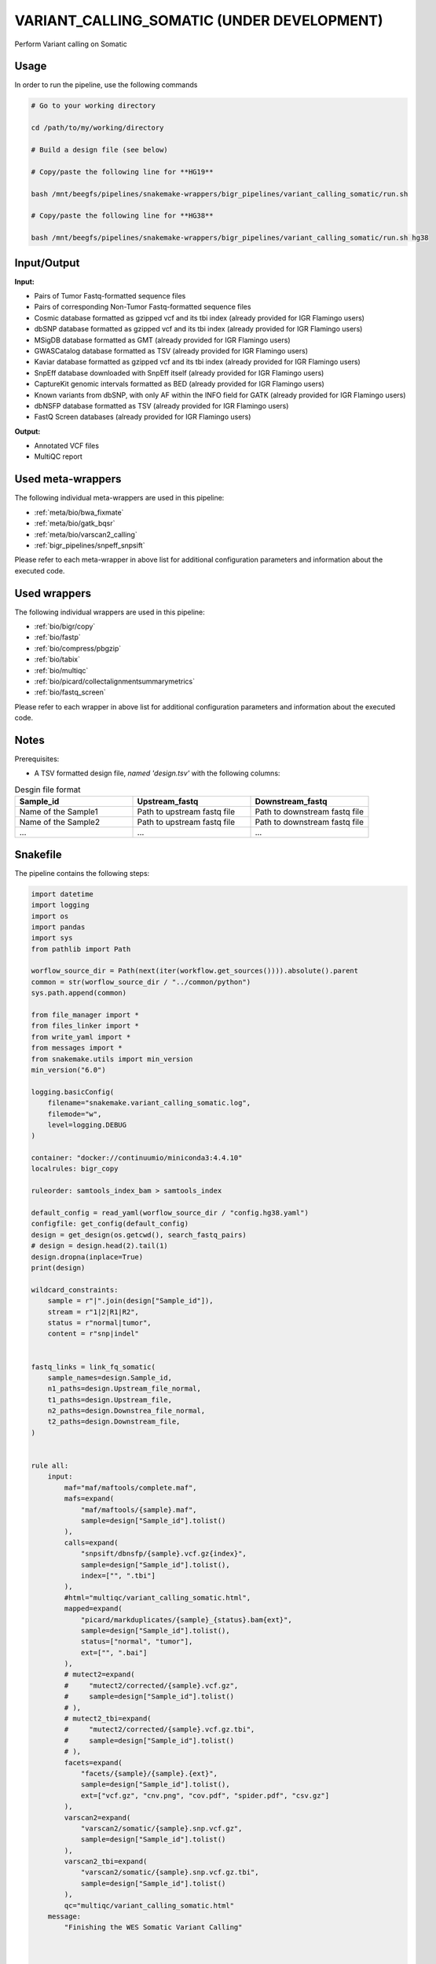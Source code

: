 .. _`Variant_Calling_Somatic (under development)`:

VARIANT_CALLING_SOMATIC (UNDER DEVELOPMENT)
===========================================

Perform Variant calling on Somatic

Usage
-----

In order to run the pipeline, use the following commands

.. code-block:: bash 

  # Go to your working directory

  cd /path/to/my/working/directory

  # Build a design file (see below)

  # Copy/paste the following line for **HG19**

  bash /mnt/beegfs/pipelines/snakemake-wrappers/bigr_pipelines/variant_calling_somatic/run.sh

  # Copy/paste the following line for **HG38**

  bash /mnt/beegfs/pipelines/snakemake-wrappers/bigr_pipelines/variant_calling_somatic/run.sh hg38


Input/Output
------------


**Input:**

 
  
* Pairs of Tumor Fastq-formatted sequence files
  
 
  
* Pairs of corresponding Non-Tumor Fastq-formatted sequence files
  
 
  
* Cosmic database formatted as gzipped vcf and its tbi index (already provided for IGR Flamingo users)
  
 
  
* dbSNP database formatted as gzipped vcf and its tbi index (already provided for IGR Flamingo users)
  
 
  
* MSigDB database formatted as GMT (already provided for IGR Flamingo users)
  
 
  
* GWASCatalog database formatted as TSV (already provided for IGR Flamingo users)
  
 
  
* Kaviar database formatted as gzipped vcf and its tbi index (already provided for IGR Flamingo users)
  
 
  
* SnpEff database downloaded with SnpEff itself (already provided for IGR Flamingo users)
  
 
  
* CaptureKit genomic intervals formatted as BED (already provided for IGR Flamingo users)
  
 
  
* Known variants from dbSNP, with only AF within the INFO field for GATK (already provided for IGR Flamingo users)
  
 
  
* dbNSFP database formatted as TSV (already provided for IGR Flamingo users)
  
 
  
* FastQ Screen databases (already provided for IGR Flamingo users)
  
 


**Output:**

 
  
* Annotated VCF files
  
 
  
* MultiQC report
  
 





Used meta-wrappers
------------------

The following individual meta-wrappers are used in this pipeline:


* :ref:`meta/bio/bwa_fixmate`

* :ref:`meta/bio/gatk_bqsr`

* :ref:`meta/bio/varscan2_calling`

* :ref:`bigr_pipelines/snpeff_snpsift`


Please refer to each meta-wrapper in above list for additional configuration parameters and information about the executed code.




Used wrappers
-------------

The following individual wrappers are used in this pipeline:


* :ref:`bio/bigr/copy`

* :ref:`bio/fastp`

* :ref:`bio/compress/pbgzip`

* :ref:`bio/tabix`

* :ref:`bio/multiqc`

* :ref:`bio/picard/collectalignmentsummarymetrics`

* :ref:`bio/fastq_screen`


Please refer to each wrapper in above list for additional configuration parameters and information about the executed code.




Notes
-----

Prerequisites:

* A TSV formatted design file, *named 'design.tsv'* with the following columns:

.. list-table:: Desgin file format
  :widths: 33 33 33
  :header-rows: 1

  * - Sample_id
    - Upstream_fastq
    - Downstream_fastq
  * - Name of the Sample1
    - Path to upstream fastq file
    - Path to downstream fastq file
  * - Name of the Sample2
    - Path to upstream fastq file
    - Path to downstream fastq file
  * - ...
    - ...
    - ...





Snakefile
---------

The pipeline contains the following steps:

.. code-block:: python

    import datetime
    import logging
    import os
    import pandas
    import sys
    from pathlib import Path

    worflow_source_dir = Path(next(iter(workflow.get_sources()))).absolute().parent
    common = str(worflow_source_dir / "../common/python")
    sys.path.append(common)

    from file_manager import *
    from files_linker import *
    from write_yaml import *
    from messages import *
    from snakemake.utils import min_version
    min_version("6.0")

    logging.basicConfig(
        filename="snakemake.variant_calling_somatic.log",
        filemode="w",
        level=logging.DEBUG
    )

    container: "docker://continuumio/miniconda3:4.4.10"
    localrules: bigr_copy

    ruleorder: samtools_index_bam > samtools_index

    default_config = read_yaml(worflow_source_dir / "config.hg38.yaml")
    configfile: get_config(default_config)
    design = get_design(os.getcwd(), search_fastq_pairs)
    # design = design.head(2).tail(1)
    design.dropna(inplace=True)
    print(design)

    wildcard_constraints:
        sample = r"|".join(design["Sample_id"]),
        stream = r"1|2|R1|R2",
        status = r"normal|tumor",
        content = r"snp|indel"


    fastq_links = link_fq_somatic(
        sample_names=design.Sample_id,
        n1_paths=design.Upstream_file_normal,
        t1_paths=design.Upstream_file,
        n2_paths=design.Downstrea_file_normal,
        t2_paths=design.Downstream_file,
    )


    rule all:
        input:
            maf="maf/maftools/complete.maf",
            mafs=expand(
                "maf/maftools/{sample}.maf",
                sample=design["Sample_id"].tolist()
            ),
            calls=expand(
                "snpsift/dbnsfp/{sample}.vcf.gz{index}",
                sample=design["Sample_id"].tolist(),
                index=["", ".tbi"]
            ),
            #html="multiqc/variant_calling_somatic.html",
            mapped=expand(
                "picard/markduplicates/{sample}_{status}.bam{ext}",
                sample=design["Sample_id"].tolist(),
                status=["normal", "tumor"],
                ext=["", ".bai"]
            ),
            # mutect2=expand(
            #     "mutect2/corrected/{sample}.vcf.gz",
            #     sample=design["Sample_id"].tolist()
            # ),
            # mutect2_tbi=expand(
            #     "mutect2/corrected/{sample}.vcf.gz.tbi",
            #     sample=design["Sample_id"].tolist()
            # ),
            facets=expand(
                "facets/{sample}/{sample}.{ext}",
                sample=design["Sample_id"].tolist(),
                ext=["vcf.gz", "cnv.png", "cov.pdf", "spider.pdf", "csv.gz"]
            ),
            varscan2=expand(
                "varscan2/somatic/{sample}.snp.vcf.gz",
                sample=design["Sample_id"].tolist()
            ),
            varscan2_tbi=expand(
                "varscan2/somatic/{sample}.snp.vcf.gz.tbi",
                sample=design["Sample_id"].tolist()
            ),
            qc="multiqc/variant_calling_somatic.html"
        message:
            "Finishing the WES Somatic Variant Calling"



    ##################
    ### VCF to MAF ###
    ##################

    vcf_post_process_config = {
        "ncbi_build": config["params"].get("ncbi_build", "GRCh38"),
        "center": config["params"].get("center", "GustaveRoussy"),
        "annotation_tag": "ANN=",
        "sample_list": design["Sample_id"].tolist(),
        "genome": config["ref"]["fasta"]
    }

    module vcf_post_process:
        snakefile: "../../meta/bio/vcf_post_process/test/Snakefile"
        config: vcf_post_process_config

    use rule * from vcf_post_process


    #################
    ### Gather QC ###
    #################

    rule multiqc:
        input:
            html=expand(
                "fastp/html/pe/{sample}_{status}.fastp.html",
                sample=design["Sample_id"],
                status=["normal", "tumor"]
            ),
            json=expand(
                "fastp/json/pe/{sample}_{status}.fastp.json",
                sample=design["Sample_id"],
                status=["normal", "tumor"]
            ),
            picard_metrics=expand(
                "picard/metrics/{sample}_{status}.picard.metrics.txt",
                sample=design["Sample_id"],
                status=["normal", "tumor"]
            ),
            fastq_screen=expand(
                "fastq_screen/{sample}.{stream}.{status}.fastq_screen.{ext}",
                sample=design["Sample_id"],
                stream=["1", "2"],
                ext=["txt", "png"],
                status=["normal", "tumor"]
            ),
            picard_summary=expand(
                "picard/alignment_summary/{sample}_{status}.summary.txt",
                sample=design["Sample_id"],
                status=["normal", "tumor"]
            )
        output:
            report(
                "multiqc/variant_calling_somatic.html",
                caption="../common/reports/multiqc.rst",
                category="Quality Controls"
            )
        message:
            "Aggregating quality reports from SnpEff"
        threads: 1
        resources:
            mem_mb=lambda wildcards, attempt: min(attempt * 1536, 10240),
            time_min=lambda wildcards, attempt: attempt * 35,
            tmpdir="tmp"
        log:
            "logs/multiqc.log"
        wrapper:
            "bio/multiqc"


    rule alignment_summary:
        input:
            bam="samtools/sort/{sample}_{status}.bam",
            bam_index=get_bai("samtools/sort/{sample}_{status}.bam"),
            ref=config['ref']['fasta'],
            ref_idx=get_fai(config['ref']['fasta']),
            ref_dict=get_dict(config['ref']['fasta']),
        output:
            temp("picard/alignment_summary/{sample}_{status}.summary.txt")
        message:
            "Collecting alignment metrics on GATK recalibrated {wildcards.sample}"
            " (considering {wildcards.status})"
        threads: 1
        resources:
            mem_mb=lambda wildcards, attempt: attempt * 1020,
            time_min=lambda wildcards, attempt: attempt * 45,
            tmpdir="tmp"
        log:
            "logs/picard/alignment_summary/{sample}_{status}.log"
        params:
            "VALIDATION_STRINGENCY=LENIENT "
            "METRIC_ACCUMULATION_LEVEL=null "
            "METRIC_ACCUMULATION_LEVEL=SAMPLE"
        wrapper:
            "bio/picard/collectalignmentsummarymetrics"


    rule fastq_screen:
        input:
            "reads/{status}/{sample}.{stream}.fq.gz"
        output:
            txt=temp("fastq_screen/{sample}.{stream}.{status}.fastq_screen.txt"),
            png=temp("fastq_screen/{sample}.{stream}.{status}.fastq_screen.png")
        message:
            "Assessing quality of {wildcards.sample}, {wildcards.stream}"
            " (considering {wildcards.status})"
        threads: config.get("threads", 20)
        resources:
            mem_mb=lambda wildcard, attempt: min(attempt * 4096, 8192),
            time_min=lambda wildcard, attempt: attempt * 50,
            tmpdir="tmp"
        params:
            fastq_screen_config=config["fastq_screen"],
            subset=100000,
            aligner='bowtie2'
        log:
            "logs/fastqc/{sample}.{stream}.{status}.log"
        wrapper:
            "bio/fastq_screen"


    ##################
    ### CNV Facets ###
    ##################


    rule cnv_facets:
        input:
            #tumor_bam="picard/markduplicates/{sample}_tumor.bam",
            #tumor_bai=get_bai("picard/markduplicates/{sample}_tumor.bam"),
            #normal_bam="picard/markduplicates/{sample}_normal.bam",
            #normal_bai=get_bai("picard/markduplicates/{sample}_normal.bam"),
            pileup="samtools/mpileup/{sample}.mpileup.gz",
            vcf=config["ref"]["dbsnp"],
            vcf_index=get_tbi(config["ref"]["dbsnp"]),
            bed=config["ref"]["capture_kit_bed"]
        output:
            vcf="facets/{sample}/{sample}.vcf.gz",
            profile="facets/{sample}/{sample}.cnv.png",
            coverage="facets/{sample}/{sample}.cov.pdf",
            spider="facets/{sample}/{sample}.spider.pdf",
            pileup="facets/{sample}/{sample}.csv.gz"
        message:
            "Searching for CNV in {wildcards.sample} with Facets"
        threads: 20
        resources:
            mem_mb=lambda wildcards, attempt: attempt * 1024 * 20,
            time_min=lambda wildcards, attempt: attempt * 60,
            tmpdir="tmp"
        params:
            extra=config.get(
                "facets_extra",
                "--snp-count-orphans --gbuild hg38 --nbhd-snp 250"
            )
        log:
            "logs/facets/cnv/{sample}.log"
        wrapper:
            "bio/facets/cnv"


    #################################
    ### FINAL VCF FILE INDEXATION ###
    #################################

    module compress_index_vcf_meta:
        snakefile: "../../meta/bio/compress_index_vcf/test/Snakefile"
        config: config

    use rule * from compress_index_vcf_meta


    use rule tabix_index from compress_index_vcf_meta as snp_indel_tabix_index with:
        input:
            "{tool}/{subcommand}/{sample}.{content}.vcf.gz"
        output:
            "{tool}/{subcommand}/{sample}.{content}.vcf.gz.tbi"
        message:
            "Indexing {wildcards.sample} (from somatic varscan "
            "{wildcards.content}) with tabix."
        log:
            "logs/{tool}/{subcommand}/tabix/index/{sample}.{content}.log"


    use rule pbgzip_compress from compress_index_vcf_meta as si_pbgzip with:
        input:
            "{tool}/{subcommand}/{sample}.{content}.vcf"
        output:
            "{tool}/{subcommand}/{sample}.{content}.vcf.gz"
        message:
            "Compressnig {wildcards.sample} (from somatic varscan "
            "{wildcards.content}) with pbgzip."
        log:
            "logs/{tool}/{subcommand}/pgbzip/varcsanc2/{sample}.{content}.log"


    ######################
    ### VCF annotation ###
    ######################


    module snpeff_meta:
        snakefile: "../../meta/bio/snpeff_annotate/test/Snakefile"
        config: config

    use rule snpeff from snpeff_meta with:
        input:
            calls="mutect2/corrected/{sample}.vcf.gz",
            calls_index=get_tbi("mutect2/corrected/{sample}.vcf.gz"),
            db=config["ref"]["snpeff"]


    module snpsift:
        snakefile: "../../meta/bio/snpsift/test/Snakefile"
        config: config


    use rule * from snpsift as *


    #####################################
    ### Merge variant calling results ###
    #####################################

    # module metacaller_somatic_meta:
    #     snakefile: "../../meta/bio/meta_caller_somatic/test/Snakefile"
    #     config: {"genome": config["ref"]["fasta"], "bed": config["ref"]["capture_kit_bed"]}
    #
    #
    # use rule * from metacaller_somatic_meta as *


    ############################################################################
    ### Correcting Mutect2 :                                                 ###
    ### AS_FilterStatus: Number=1 and not Number=A which violates VCF format ###
    ### AD becomes ADM: AD is reserved for Allele Depth, Mutect2 stores      ###
    ###                 multiple information under "AD" field.               ###
    ############################################################################

    rule correct_mutect2_vcf:
        input:
            "mutect2/filter/{sample}.vcf.gz"
        output:
            temp("mutect2/corrected/{sample}.vcf")
        message:
            "Renaming reserved AD field and fixing AS_FilterStrand format error"
            " on {wildcards.sample}"
        threads: 3
        resources:
            mem_mb=lambda wildcards, attempt: attempt * 256,
            time_min=lambda wildcards, attempt: attempt * 20,
            tmpdir="tmp"
        log:
            "logs/mutect2/correct_fields/{sample}.log"
        params:
            rename_ad="'s/=AD,/=ADM,/g'",
            rename_ad_format="'s/:AD:/:ADM:/g'",
            fix_as_filterstatus="'s/ID=AS_FilterStatus,Number=A/ID=AS_FilterStatus,Number=1/g'"
        shell:
            "(gunzip -c {input} | "
            "sed {params.rename_ad} | "
            "sed {params.rename_ad_format} | "
            "sed {params.fix_as_filterstatus}) "
            "> {output} 2> {log}"

    ###############################
    ### Variant calling Mutect2 ###
    ###############################

    gatk_mutect2_somatic_config = {
        "genome": config["ref"]["fasta"],
        "known": config["ref"]["af_only"],
        "bed": config["ref"]["capture_kit_bed"],
        "dbsnp": config["ref"]["dbsnp"],
        "sample_list": design["Sample_id"].to_list()
    }


    module gatk_mutect2_somatic_meta:
        snakefile: "../../meta/bio/mutect2_somatic/test/Snakefile"
        config: gatk_mutect2_somatic_config


    use rule * from gatk_mutect2_somatic_meta




    ################################
    ### Variant Calling Varscan2 ###
    ################################

    varscan2_somatic_config = {
        "genome": config["ref"]["fasta"],
        "bed": config["ref"]["capture_kit_bed"]
    }

    module varscan2_somatic_meta:
        snakefile: "../../meta/bio/varscan2_somatic/test/Snakefile"
        config: varscan2_somatic_config

    use rule * from varscan2_somatic_meta


    ##############################
    ### GATK BAM RECALIBRATION ###
    ##############################

    gatk_bqsr_config = {
        "threads": config["threads"],
        "genome": config["ref"]["fasta"],
        "dbsnp": config["ref"]["dbsnp"]
    }

    module gatk_bqsr_meta:
        snakefile: "../../meta/bio/gatk_bqsr/test/Snakefile"
        config: gatk_bqsr_config


    use rule gatk_apply_baserecalibrator from gatk_bqsr_meta with:
        input:
            bam="picard/markduplicates/{sample}_{status}.bam",
            bam_index=get_bai("picard/markduplicates/{sample}_{status}.bam"),
            ref=config['ref']['fasta'],
            ref_idx=get_fai(config['ref']['fasta']),
            ref_dict=get_dict(config['ref']['fasta']),
            recal_table="gatk/recal_data_table/{sample}_{status}.grp"
        output:
            bam="gatk/recal_bam/{sample}_{status}.bam"
        message:
            "Applying BQSR on {wildcards.status} {wildcards.sample} with GATK"
        log:
            "logs/gatk/applybqsr/{sample}.{status}.log"


    use rule gatk_compute_baserecalibration_table from gatk_bqsr_meta with:
        input:
            bam="picard/markduplicates/{sample}_{status}.bam",
            bam_index=get_bai("picard/markduplicates/{sample}_{status}.bam"),
            ref=config['ref']['fasta'],
            ref_idx=get_fai(config['ref']['fasta']),
            ref_dict=get_dict(config['ref']['fasta']),
            known=config['ref']['dbsnp'],
            known_idx=get_tbi(config['ref']['dbsnp'])
        output:
            recal_table=temp("gatk/recal_data_table/{sample}_{status}.grp")
        message:
            "Compute BQSR table from {wildcards.status} {wildcards.sample} "
            "with GATK"
        log:
            "logs/gatk3/compute_bqsr/{sample}.{status}.log"


    #####################
    ### Deduplicating ###
    #####################

    rule picard_markduplicates:
        input:
            bam="samtools/sort/{sample}_{status}.bam",
            bai=get_bai("samtools/sort/{sample}_{status}.bam")
        output:
            bam=temp("picard/markduplicates/{sample}_{status}.bam"),
            metrics=temp(
                "picard/metrics/{sample}_{status}.picard.metrics.txt"
            )
        message:
            "Removing duplicates on {wildcards.sample} ({wildcards.status})"
        threads: 1
        resources:
            mem_mb=lambda wildcards, attempt: attempt * 10240,
            time_min=lambda wildcards, attempt: attempt * 45,
            tmpdir="tmp"
        log:
            "logs/picard/markduplicates/{sample}_{status}.log"
        params:
            "--ASSUME_SORT_ORDER coordinate --REMOVE_DUPLICATES true"
        wrapper:
            "bio/picard/markduplicates"


    # rule picard_add_replace_group:
    #     input:
    #         "samtools/sort/{sample}_{status}.bam"
    #     output:
    #         temp("picard/groups/{sample}_{status}.bam")
    #     message:
    #         "Replacing groups within {wildcards.sample} with Picard"
    #         " ({wildcards.status})"
    #     threads: 1
    #     resources:
    #         mem_mb = (
    #             lambda wildcards, attempt: min(attempt * 2048 + 2048, 8192)
    #         ),
    #         time_min = (
    #             lambda wildcards, attempt: min(attempt * 60, 120)
    #         )
    #     log:
    #         "logs/picard/groups/{sample}_{status}.log"
    #     params:
    #         lambda wildcards: " ".join([
    #         "RGLB=standard",
    #         "RGPL=illumina",
    #         "RGPU={wildcards.sample}_{wildcards.status}",
    #         "RGSM={wildcards.sample}_{wildcards.status}",
    #         "RGCN=InstitutGustaveRoussy",
    #         "RGDS=WES",
    #         "SORT_ORDER=coordinate",
    #         "RGDT={}".format(str(datetime.date.today()))
    #     ])
    #     wrapper:
    #         "bio/picard/addorreplacereadgroups"


    ###################
    ### BWA MAPPING ###
    ###################

    module bwa_fixmate_meta:
        snakefile: "../../meta/bio/bwa_fixmate/test/Snakefile"
        config: {"threads": config["threads"], "genome": config["ref"]["fasta"]}


    use rule samtools_index from bwa_fixmate_meta with:
        input:
            "samtools/sort/{sample}_{status}.bam"
        output:
            temp("samtools/sort/{sample}_{status}.bam.bai")
        message:
            "Indexing mapped reads of {wildcards.status} {wildcards.sample}"
        log:
            "logs/samtools/sort/{sample}.{status}.log"


    use rule samtools_sort_coordinate from bwa_fixmate_meta with:
        input:
            "samtools/fixmate/{sample}_{status}.bam"
        output:
            temp("samtools/sort/{sample}_{status}.bam")
        message:
            "Sorting {wildcards.status} {wildcards.sample} reads by query "
            "name for fixing mates"
        log:
            "logs/samtools/query_sort_{sample}.{status}.log"


    use rule samtools_fixmate from bwa_fixmate_meta with:
        input:
            "bwa_mem2/mem/{sample}_{status}.bam"
        output:
            temp("samtools/fixmate/{sample}_{status}.bam")
        message:
            "Fixing mate annotation on {wildcards.status} "
            "{wildcards.sample} with Samtools"
        log:
            "logs/samtools/fixmate/{sample}.{status}.log"


    use rule bwa_mem from bwa_fixmate_meta with:
        input:
            reads=expand(
                "fastp/trimmed/pe/{sample}_{status}.{stream}.fastq",
                stream=["1", "2"],
                allow_missing=True
            ),
            index=multiext(
                "bwa_mem2/index/genome", ".0123", ".amb", ".ann", ".pac"
            )
        output:
            temp("bwa_mem2/mem/{sample}_{status}.bam")
        message:
            "Mapping {wildcards.status} {wildcards.sample} with BWA"
        params:
            index=lambda wildcards, input: os.path.splitext(input["index"][0])[0],
            extra=r"-R '@RG\tID:{sample}_{status}\tSM:{sample}_{status}\tPU:{sample}_{status}\tPL:ILLUMINA\tCN:IGR\tDS:WES\tPG:BWA-MEM2' -M -A 2 -E 1",
            sort="samtools",         # We chose Samtools to sort by queryname
            sort_order="queryname",  # Queryname sort is needed for a fixmate
            sort_extra="-m 1536M"     # We extand the sort buffer memory
        log:
            "logs/bwa_mem2/mem/{sample}.{status}.log"


    use rule bwa_index from bwa_fixmate_meta with:
        input:
            config["ref"]["fasta"]


    ############################
    ### FASTP FASTQ CLEANING ###
    ############################

    rule fastp_clean:
        input:
            sample=expand(
                "reads/{status}/{sample}.{stream}.fq.gz",
                stream=["1", "2"],
                allow_missing=True
            ),
        output:
            trimmed=expand(
                "fastp/trimmed/pe/{sample}_{status}.{stream}.fastq",
                stream=["1", "2"],
                allow_missing=True
            ),
            html="fastp/html/pe/{sample}_{status}.fastp.html",
            json=temp("fastp/json/pe/{sample}_{status}.fastp.json")
        message: "Cleaning {wildcards.status} {wildcards.sample} with Fastp"
        threads: 1
        resources:
            mem_mb=lambda wildcard, attempt: min(attempt * 4096, 15360),
            time_min=lambda wildcard, attempt: attempt * 45,
            tmpdir="tmp"
        params:
            adapters=config.get("fastp_adapters", None),
            extra=config.get("fastp_extra", "")
        log:
            "logs/fastp/{sample}.{status}.log"
        wrapper:
            "bio/fastp"


    #################################################
    ### Gather files from iRODS or mounting point ###
    #################################################

    rule bigr_copy:
        output:
            "reads/{status}/{sample}.{stream}.fq.gz"
        message:
            "Gathering {wildcards.status} {wildcards.sample} fastq files "
            "({wildcards.stream})"
        threads: 1
        resources:
            mem_mb=lambda wildcard, attempt: min(attempt * 1024, 2048),
            time_min=lambda wildcard, attempt: attempt * 45,
            tmpdir="tmp"
        params:
            input=lambda w, output: fastq_links[w.status][output[0]]
        log:
            "logs/bigr_copy/{status}/{sample}.{stream}.log"
        wrapper:
            "bio/BiGR/copy"


    ###########################
    ### Datasets indexation ###
    ###########################

    index_datasets_config = {
        "genome": config["ref"]["fasta"]
    }

    module index_datasets:
        snakefile: "../../meta/bio/index_datasets/test/Snakefile"
        config: index_datasets_config

    use rule * from index_datasets

    use rule samtools_bam_index from index_datasets with:
        input:
            "{command}/{subsommand}/{sample}_{status}.bam"
        output:
            get_bai("{command}/{subsommand}/{sample}_{status}.bam")
        message:
            "Indexing bam from {wildcards.command} ({wildcards.subcommand}) "
            "with samtools for {wildcards.sample} ({wildcards.status})"
        log:
            "logs/samtools/sort/{command}_{subsommand}/{sample}_{status}.log"




Authors
-------


* Thibault Dayris

* M boyba Diop

* Marc Deloger
